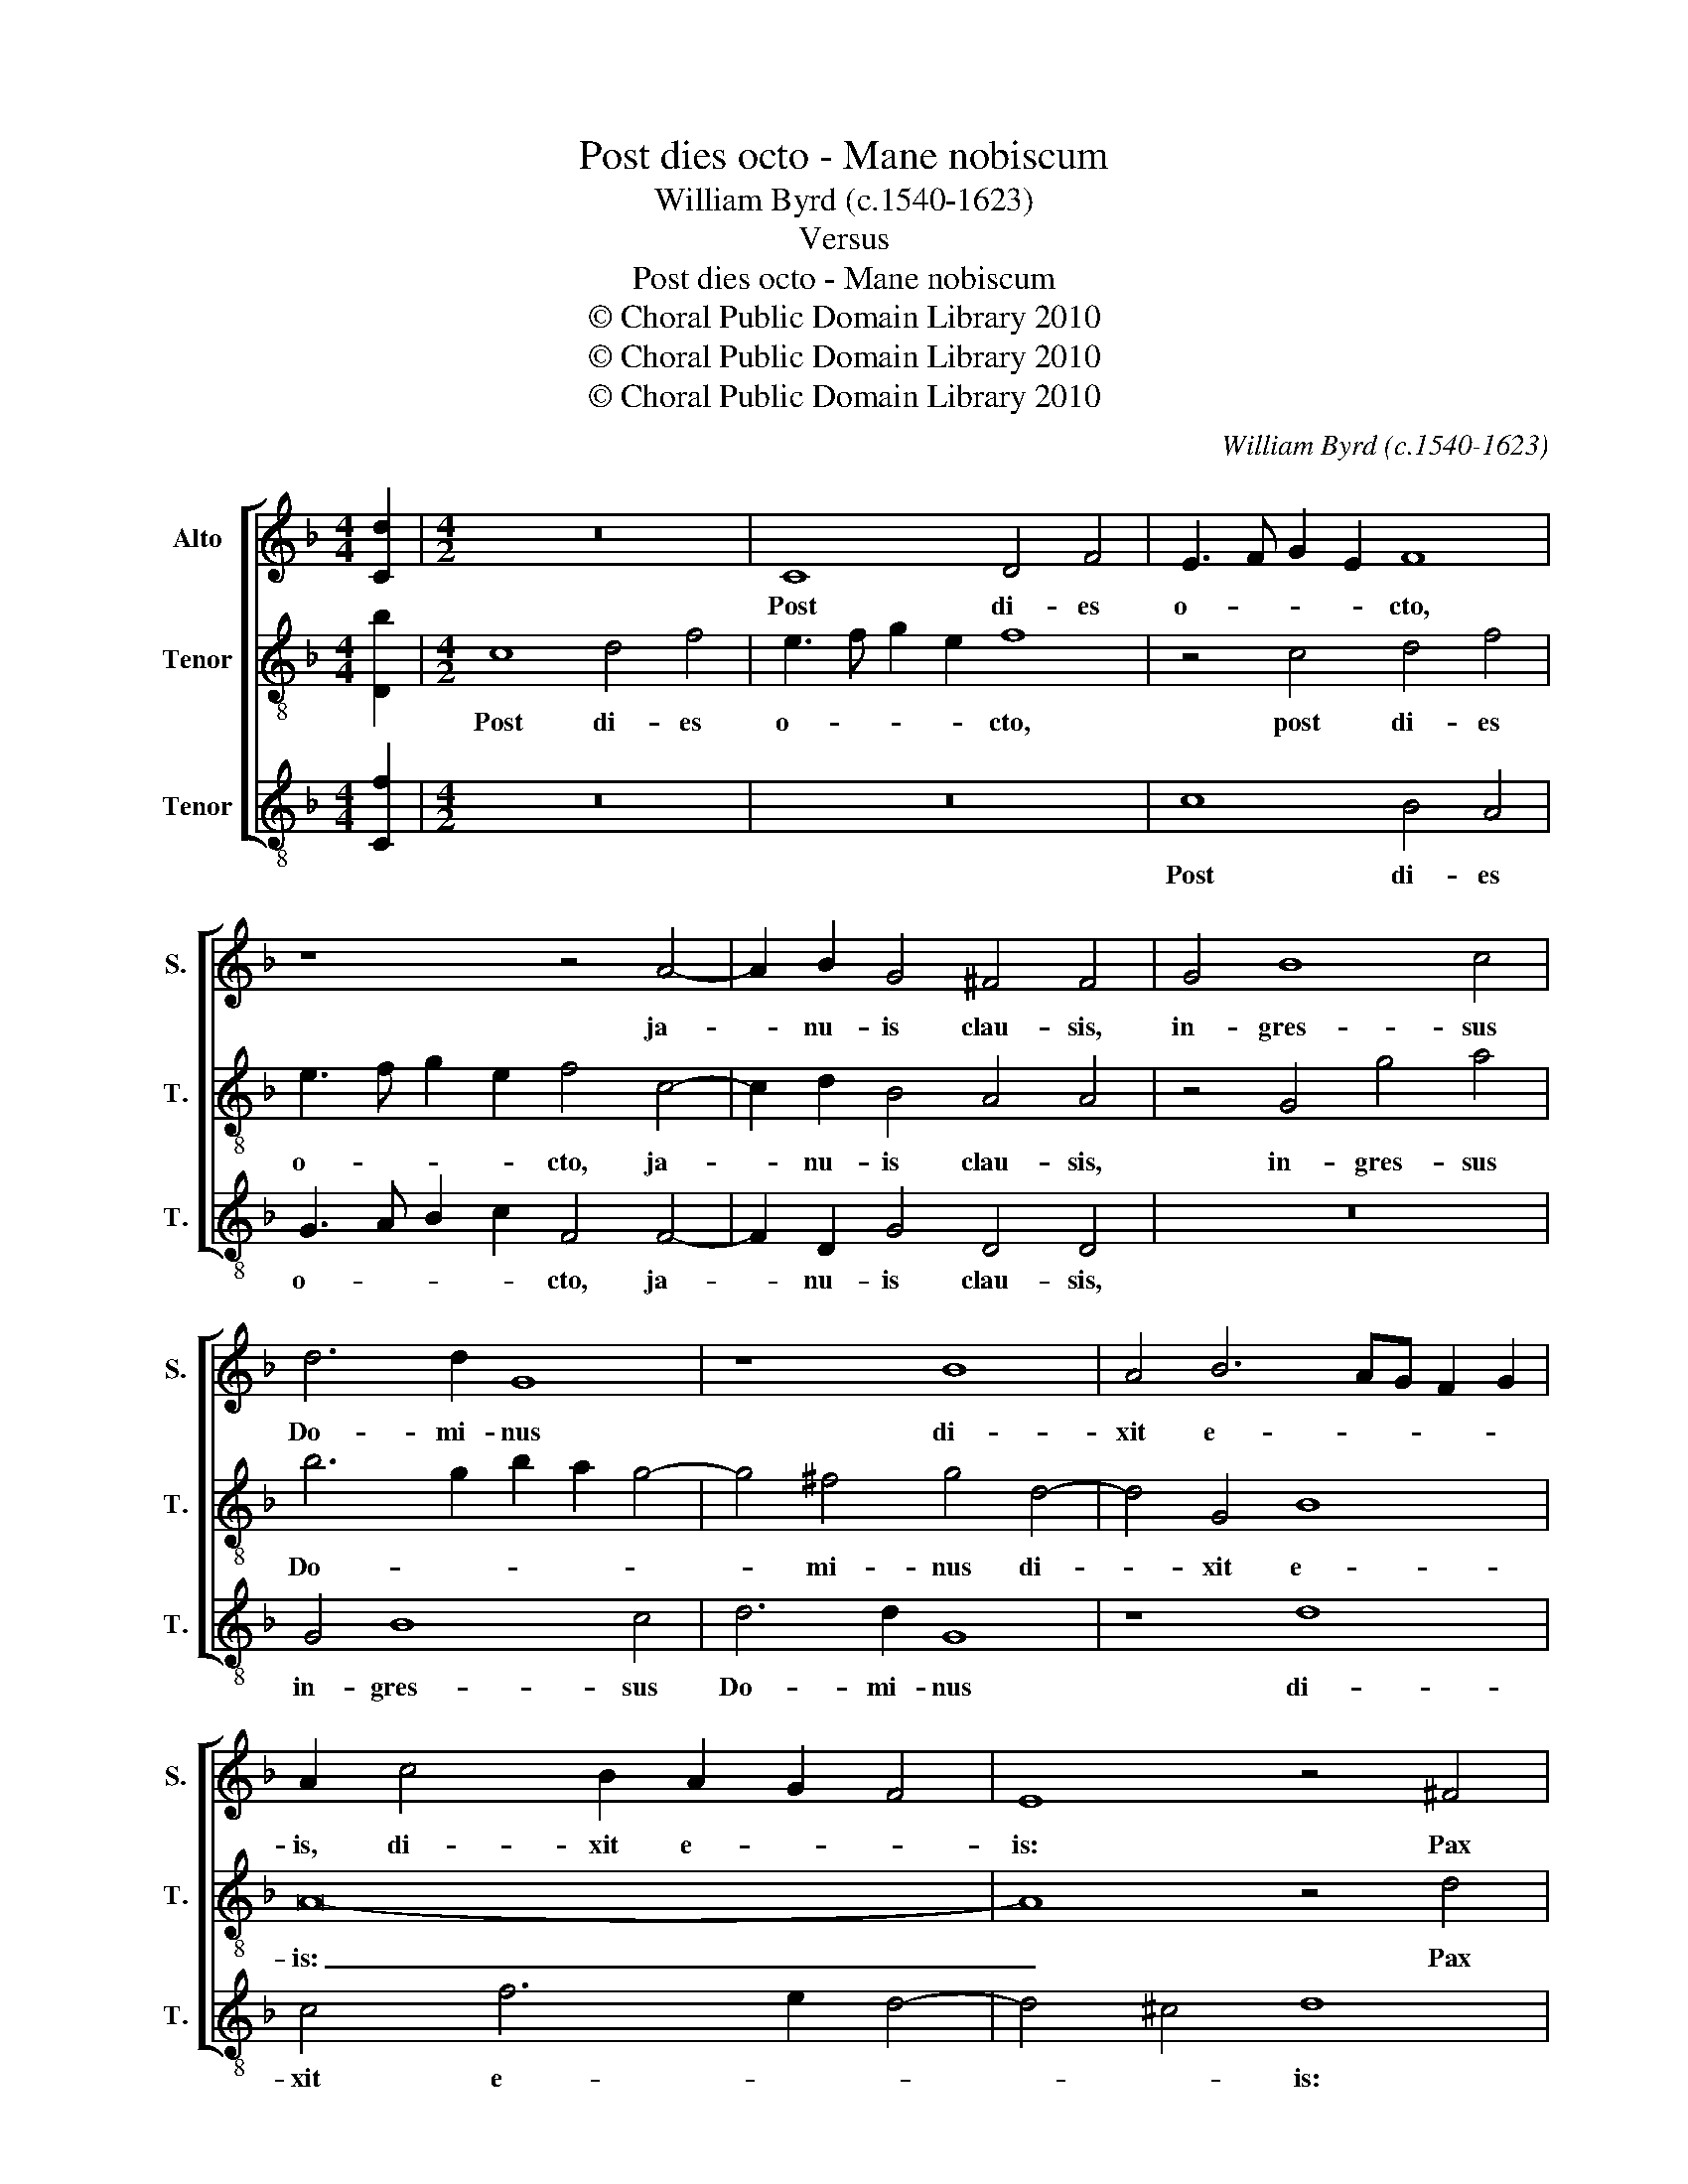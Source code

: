 X:1
T:Post dies octo - Mane nobiscum
T:William Byrd (c.1540-1623)
T:Versus
T:Post dies octo - Mane nobiscum
T:© Choral Public Domain Library 2010
T:© Choral Public Domain Library 2010
T:© Choral Public Domain Library 2010
C:William Byrd (c.1540-1623)
Z:Versus
Z:© Choral Public Domain Library 2010
%%score [ 1 2 3 ]
L:1/8
M:4/4
K:F
V:1 treble nm="Alto" snm="S."
V:2 treble-8 transpose=-12 nm="Tenor" snm="T."
V:3 treble-8 transpose=-12 nm="Tenor" snm="T."
V:1
 [Cd]2 |[M:4/2] z16 | C8 D4 F4 | E3 F G2 E2 F8 | z8 z4 A4- | A2 B2 G4 ^F4 F4 | G4 B8 c4 | %7
w: ||Post di- es|o- * * * cto,|ja-|* nu- is clau- sis,|in- gres- sus|
 d6 d2 G8 | z8 B8 | A4 B6 AG F2 G2 | A2 c4 B2 A2 G2 F4 | E8 z4 ^F4 | ^G6 ^FG A8 | z4 =B4 ^c6 Bc | %14
w: Do- mi- nus|di-|xit e- * * * *|is, di- xit e- * *|is: Pax|vo- * * bis,|pax vo- * *|
 d8 z4 G2 A2 | =B3 c B4 c8 | z4 F2 G2 A3 B A4 | B2 B4 A2 G3 A GF F2- | F2 ED E4 | !fermata!F16 || %20
w: bis. Al- le-|lu- * * ia.|Al- le- lu- * *|ia. Al- le- lu- * * * *||ia.|
 A8 A4 A4 | c8 A8 | B12 A4 | G8 z4 D2 E2 | F2 G2 A2 B2 c2 A2 d4- | d2 c2 c8 =B4 | c16- | %27
w: Ma- ne no-|bis- cum|Do- mi-|ne. Al- le-|lu- * * * * * *||ia.|
 c8 z4 A4- | A4 G4 F6 G2 | A2 B2 c8 F4 | z2 F2 G2 A2 B8 | A8 z4 A4- | A2 G2 A2 B2 A8 | %33
w: _ Quo-|* ni- am ad-|ve- spe- ra- scit,|ad- ve- spe- ra-|scit. Al-|* le- lu- * ia.|
 z4 A6 G2 A2 B2 | c2 d2 c6 B2 A4- | A2 G2 F8 E4 | !fermata!F16 |] %37
w: Al- le- lu- *|||ia.|
V:2
 [Db]2 |[M:4/2] c8 d4 f4 | e3 f g2 e2 f8 | z4 c4 d4 f4 | e3 f g2 e2 f4 c4- | c2 d2 B4 A4 A4 | %6
w: |Post di- es|o- * * * cto,|post di- es|o- * * * cto, ja-|* nu- is clau- sis,|
 z4 G4 g4 a4 | b6 g2 b2 a2 g4- | g4 ^f4 g4 d4- | d4 G4 B8 | A16- | A8 z4 d4 | e8 A4 A2 d2- | %13
w: in- gres- sus|Do- * * * *|* mi- nus di-|* xit e-|is:|_ Pax|vo- bis, pax vo-|
 d2 c=B e4 z4 e4 | ^f6 ef g8 | z4 g2 f2 e3 f e2 d2 | c4 d4 c4 f2 _e2 | d3 _e d4 G2 B4 A2 | %18
w: * * * bis, pax|vo- * * bis.|Al- le- lu- * * *|* * ia. Al- le-|lu- * * ia. Al- le-|
 G3 F G4 | !fermata!A16 || z4 f8 d4 | e4 f8 F4 | G2 A2 B2 c2 d2 e2 f4- | f4 e4 f8 | z4 f8 d4 | %25
w: lu- * *|ia.|Ma- ne|no- bis- cum|Do- * * * * * *|* mi- ne.|Al- le-|
 e4 f4 d8 | c8 z4 A4- | A2 G2 F6 G2 A2 B2 | c8 F4 D4 | F2 G2 A4 F4 d4- | d2 c2 B6 c2 d2 e2 | %31
w: lu- * *|ia. Quo-|* ni- am ad- ve- spe-|ra- scit, ad-|ve- spe- ra- scit, quo-|* ni- am ad- ve- spe-|
 f8 c8 | z4 c6 B2 c2 d2 | c8 f6 g2 | a6 gf e4 f4- | f2 e2 f2 g2 a2 b2 g4 | !fermata!a16 |] %37
w: ra- scit.|Al- le- lu- *|ia. Al- le-|lu- * * ia. Al-|* le- lu- * * * *|ia.|
V:3
 [Cf]2 |[M:4/2] z16 | z16 | c8 B4 A4 | G3 A B2 c2 F4 F4- | F2 D2 G4 D4 D4 | z16 | G4 B8 c4 | %8
w: |||Post di- es|o- * * * cto, ja-|* nu- is clau- sis,||in- gres- sus|
 d6 d2 G8 | z8 d8 | c4 f6 e2 d4- | d4 ^c4 d8 | z8 z4 ^F4 | ^G6 ^FG A8 | z4 d2 c2 =B4 c4 | %15
w: Do- mi- nus|di-|xit e- * *|* * is:|Pax|vo- * * bis.|Al- le- lu- *|
 G8 z4 c2 B2 | A4 B4 F8 | z4 G2 F2 E4 F4 | C8 | !fermata!F16 || z16 | z16 | z16 | z16 | z16 | z16 | %26
w: ia. Al- le-|lu- * ia.|Al- le- lu- *||ia.|||||||
 z4 A6 G2 F4- | F2 G2 A2 B2 c8 | C8 z4 A4- | A2 G2 F6 A2 B2 c2 | d8 G8 | z4 F6 E2 F2 G2 | %32
w: Quo- ni- am|_ ad- ve- spe- ra-|scit, quo-|* ni- am ad- ve- spe-|ra- scit.|Al- le- lu- *|
 F8 z4 F4- | F2 E2 F2 G2 A2 B2 A4 | F4 A6 G2 A2 B2 | c4 d4 c8 | !fermata!F16 |] %37
w: ia. Al-|* le- lu- * * * *|ia. Al- le- lu- *||ia.|


